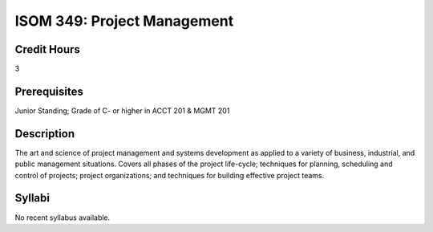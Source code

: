 ISOM 349: Project Management
==================================

Credit Hours
-----------------
3

Prerequisites
------------------

Junior Standing; Grade of C- or higher in ACCT 201 & MGMT 201

Description
-------------------

The art and science of project management and systems development as applied
to a variety of business, industrial, and public management situations. Covers
all phases of the project life-cycle; techniques for planning, scheduling and
control of projects; project organizations; and techniques for building
effective project teams.

Syllabi
--------------

No recent syllabus available.
